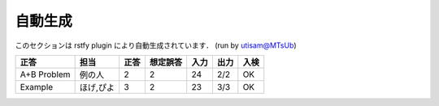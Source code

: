 ============
自動生成
============

このセクションは rstfy plugin により自動生成されています．
(run by utisam@MTsUb)

+-------------+-----------+------+----------+------+------+------+
| 正答        | 担当      | 正答 | 想定誤答 | 入力 | 出力 | 入検 |
+=============+===========+======+==========+======+======+======+
| A+B Problem | 例の人    | 2    | 2        | 24   | 2/2  | OK   |
+-------------+-----------+------+----------+------+------+------+
| Example     | ほげ,ぴよ | 3    | 2        | 23   | 3/3  | OK   |
+-------------+-----------+------+----------+------+------+------+

